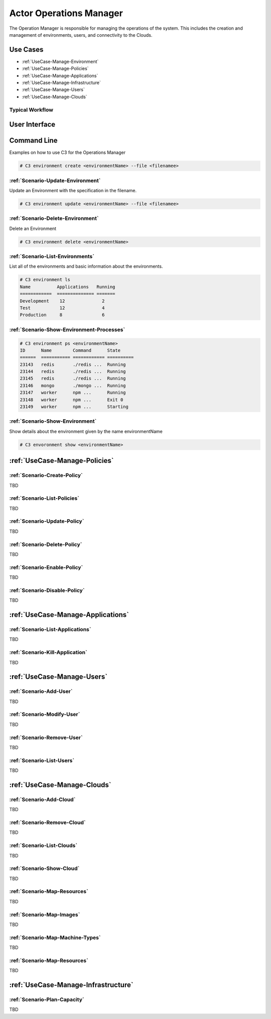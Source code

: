 .. _Actor-Operations-Manager:

Actor Operations Manager
========================
The Operation Manager is responsible for managing the operations of the system.
This includes the creation and management of environments, users, and connectivity to the Clouds.

Use Cases
---------

* :ref:`UseCase-Manage-Environment`
* :ref:`UseCase-Manage-Policies`
* :ref:`UseCase-Manage-Applications`
* :ref:`UseCase-Manage-Infrastructure`
* :ref:`UseCase-Manage-Users`
* :ref:`UseCase-Manage-Clouds`

.. image:: UseCases.png

Typical Workflow
~~~~~~~~~~~~~~~~

.. image:: Workflow.png

User Interface
--------------

.. image:: OperationsManagerWeb.png

Command Line
------------

Examples on how to use C3 for the Operations Manager

.. code-block:: none

    # C3 environment create <environmentName> --file <filenamee>


:ref:`Scenario-Update-Environment`
~~~~~~~~~~~~~~~~~~~~~~~~~~~~~~~~~~

Update an Environment with the specification in the filename.

.. code-block:: none

    # C3 environment update <environmentName> --file <filenamee>


:ref:`Scenario-Delete-Environment`
~~~~~~~~~~~~~~~~~~~~~~~~~~~~~~~~~~

Delete an Environment

.. code-block:: none

    # C3 environment delete <environmentName>


:ref:`Scenario-List-Environments`
~~~~~~~~~~~~~~~~~~~~~~~~~~~~~~~~~

List all of the environments and basic information about the environments.

.. code-block:: none

    # C3 environment ls
    Name          Applications   Running
    ============  ============== =======
    Development    12              2
    Test           12              4
    Production     8               6


:ref:`Scenario-Show-Environment-Processes`
~~~~~~~~~~~~~~~~~~~~~~~~~~~~~~~~~~~~~~~~~~

.. code-block:: none

    # C3 environment ps <environmentName>
    ID      Name        Command      State
    ======  =========== ============ ==========
    23143   redis       ./redis ...  Running
    23144   redis       ./redis ...  Running
    23145   redis       ./redis ...  Running
    23146   mongo       ./mongo ...  Running
    23147   worker      npm ...      Running
    23148   worker      npm ...      Exit 0
    23149   worker      npm ...      Starting


:ref:`Scenario-Show-Environment`
~~~~~~~~~~~~~~~~~~~~~~~~~~~~~~~~

Show details about the environment given by the name environmentName

.. code-block:: none

    # C3 envoronment show <environmentName>

:ref:`UseCase-Manage-Policies`
------------------------------

:ref:`Scenario-Create-Policy`
~~~~~~~~~~~~~~~~~~~~~~~~~~~~~

TBD

:ref:`Scenario-List-Policies`
~~~~~~~~~~~~~~~~~~~~~~~~~~~~~

TBD

:ref:`Scenario-Update-Policy`
~~~~~~~~~~~~~~~~~~~~~~~~~~~~~

TBD

:ref:`Scenario-Delete-Policy`
~~~~~~~~~~~~~~~~~~~~~~~~~~~~~

TBD

:ref:`Scenario-Enable-Policy`
~~~~~~~~~~~~~~~~~~~~~~~~~~~~~~~

TBD

:ref:`Scenario-Disable-Policy`
~~~~~~~~~~~~~~~~~~~~~~~~~~~~~~~~~

TBD

:ref:`UseCase-Manage-Applications`
----------------------------------

:ref:`Scenario-List-Applications`
~~~~~~~~~~~~~~~~~~~~~~~~~~~~~~~~

TBD

:ref:`Scenario-Kill-Application`
~~~~~~~~~~~~~~~~~~~~~~~~~~~~~~~~

TBD


:ref:`UseCase-Manage-Users`
---------------------------

:ref:`Scenario-Add-User`
~~~~~~~~~~~~~~~~~~~~~~~~

TBD

:ref:`Scenario-Modify-User`
~~~~~~~~~~~~~~~~~~~~~~~~~~~

TBD

:ref:`Scenario-Remove-User`
~~~~~~~~~~~~~~~~~~~~~~~~~~~

TBD

:ref:`Scenario-List-Users`
~~~~~~~~~~~~~~~~~~~~~~~~~

TBD

:ref:`UseCase-Manage-Clouds`
----------------------------

:ref:`Scenario-Add-Cloud`
~~~~~~~~~~~~~~~~~~~~~~~~~

TBD

:ref:`Scenario-Remove-Cloud`
~~~~~~~~~~~~~~~~~~~~~~~~~~~~

TBD

:ref:`Scenario-List-Clouds`
~~~~~~~~~~~~~~~~~~~~~~~~~~~

TBD

:ref:`Scenario-Show-Cloud`
~~~~~~~~~~~~~~~~~~~~~~~~~~

TBD

:ref:`Scenario-Map-Resources`
~~~~~~~~~~~~~~~~~~~~~~~~~~~~~~~~~~~

TBD

:ref:`Scenario-Map-Images`
~~~~~~~~~~~~~~~~~~~~~~~~~~

TBD

:ref:`Scenario-Map-Machine-Types`
~~~~~~~~~~~~~~~~~~~~~~~~~~~~~~~~~

TBD

:ref:`Scenario-Map-Resources`
~~~~~~~~~~~~~~~~~~~~~~~~~~~~~

TBD

:ref:`UseCase-Manage-Infrastructure`
------------------------------------

:ref:`Scenario-Plan-Capacity`
~~~~~~~~~~~~~~~~~~~~~~~~~~~~~

TBD


